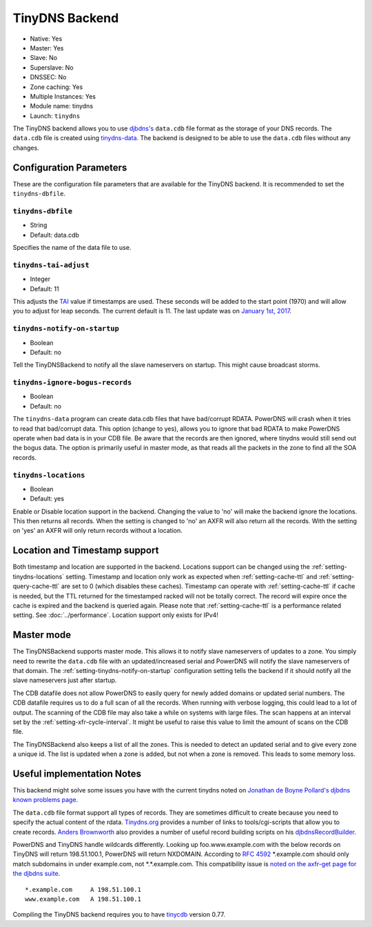 TinyDNS Backend
===============

- Native: Yes
- Master: Yes
- Slave: No
- Superslave: No
- DNSSEC: No
- Zone caching: Yes
- Multiple Instances: Yes
- Module name: tinydns
- Launch: ``tinydns``

The TinyDNS backend allows you to use
`djbdns's <http://cr.yp.to/djbdns.html>`__ ``data.cdb`` file format as
the storage of your DNS records. The ``data.cdb`` file is created using
`tinydns-data <http://cr.yp.to/djbdns/tinydns-data.html>`__. The backend
is designed to be able to use the ``data.cdb`` files without any
changes.

Configuration Parameters
------------------------

These are the configuration file parameters that are available for the
TinyDNS backend. It is recommended to set the ``tinydns-dbfile``.

.. _setting-tinydns-dbfile:

``tinydns-dbfile``
~~~~~~~~~~~~~~~~~~

-  String
-  Default: data.cdb

Specifies the name of the data file to use.

.. _setting-tinydns-tai-adjust:

``tinydns-tai-adjust``
~~~~~~~~~~~~~~~~~~~~~~

-  Integer
-  Default: 11

This adjusts the `TAI <http://www.tai64.com/>`__ value if timestamps are
used. These seconds will be added to the start point (1970) and will
allow you to adjust for leap seconds. The current default is 11. The
last update was on `January 1st,
2017 <http://hpiers.obspm.fr/iers/bul/bulc/bulletinc.dat>`__.

.. _setting-tinydns-notify-on-startup:

``tinydns-notify-on-startup``
~~~~~~~~~~~~~~~~~~~~~~~~~~~~~

-  Boolean
-  Default: no

Tell the TinyDNSBackend to notify all the slave nameservers on startup.
This might cause broadcast storms.

.. _setting-tinydns-ignore-bogus-records:

``tinydns-ignore-bogus-records``
~~~~~~~~~~~~~~~~~~~~~~~~~~~~~~~~

-  Boolean
-  Default: no

The ``tinydns-data`` program can create data.cdb files that have
bad/corrupt RDATA. PowerDNS will crash when it tries to read that
bad/corrupt data. This option (change to yes), allows you to ignore that
bad RDATA to make PowerDNS operate when bad data is in your CDB file. Be
aware that the records are then ignored, where tinydns would still send
out the bogus data. The option is primarily useful in master mode, as
that reads all the packets in the zone to find all the SOA records.

.. _setting-tinydns-locations:

``tinydns-locations``
~~~~~~~~~~~~~~~~~~~~~

-  Boolean
-  Default: yes

Enable or Disable location support in the backend. Changing the value to
'no' will make the backend ignore the locations. This then returns all
records. When the setting is changed to 'no' an AXFR will also return
all the records. With the setting on 'yes' an AXFR will only return
records without a location.

Location and Timestamp support
------------------------------

Both timestamp and location are supported in the backend.
Locations support can be changed using the :ref:`setting-tinydns-locations` setting.
Timestamp and location only work as expected when :ref:`setting-cache-ttl` and :ref:`setting-query-cache-ttl` are set to 0 (which disables these caches).
Timestamp can operate with :ref:`setting-cache-ttl` if cache is needed, but the
TTL returned for the timestamped racked will not be totally correct. The
record will expire once the cache is expired and the backend is queried
again. Please note that :ref:`setting-cache-ttl` is a
performance related setting. See :doc:`../performance`. Location support only exists for IPv4!

Master mode
-----------

The TinyDNSBackend supports master mode. This allows it to notify slave
nameservers of updates to a zone. You simply need to rewrite the
``data.cdb`` file with an updated/increased serial and PowerDNS will
notify the slave nameservers of that domain. The :ref:`setting-tinydns-notify-on-startup`
configuration setting tells the backend if it should notify all the
slave nameservers just after startup.

The CDB datafile does not allow PowerDNS to easily query for newly added
domains or updated serial numbers. The CDB datafile requires us to do a
full scan of all the records. When running with verbose logging, this
could lead to a lot of output. The scanning of the CDB file may also
take a while on systems with large files. The scan happens at an
interval set by the :ref:`setting-xfr-cycle-interval`. It
might be useful to raise this value to limit the amount of scans on the
CDB file.

The TinyDNSBackend also keeps a list of all the zones. This is needed to
detect an updated serial and to give every zone a unique id. The list is
updated when a zone is added, but not when a zone is removed. This leads
to some memory loss.

Useful implementation Notes
---------------------------

This backend might solve some issues you have with the current tinydns
noted on `Jonathan de Boyne
Pollard's <http://homepage.ntlworld.com/jonathan.deboynepollard/author.html>`__
`djbdns known problems
page <http://homepage.ntlworld.com/jonathan.deboynepollard/FGA/djbdns-problems.html>`__.

The ``data.cdb`` file format support all types of records. They are
sometimes difficult to create because you need to specify the actual
content of the rdata. `Tinydns.org <http://tinydns.org/>`__ provides a
number of links to tools/cgi-scripts that allow you to create records.
`Anders Brownworth <http://anders.com/>`__ also provides a number of
useful record building scripts on his
`djbdnsRecordBuilder <http://anders.com/projects/sysadmin/djbdnsRecordBuilder/>`__.

PowerDNS and TinyDNS handle wildcards differently. Looking up
foo.www.example.com with the below records on TinyDNS will return
198.51.100.1, PowerDNS will return NXDOMAIN. According to :rfc:`4592` \*.example.com should only
match subdomains in under example.com, not \*.\*.example.com. This
compatibility issue is `noted on the axfr-get page for the djbdns
suite <https://cr.yp.to/djbdns/axfr-get.html>`__.

::

    *.example.com     A 198.51.100.1
    www.example.com   A 198.51.100.1

Compiling the TinyDNS backend requires you to have
`tinycdb <http://www.corpit.ru/mjt/tinycdb.html>`__ version 0.77.
